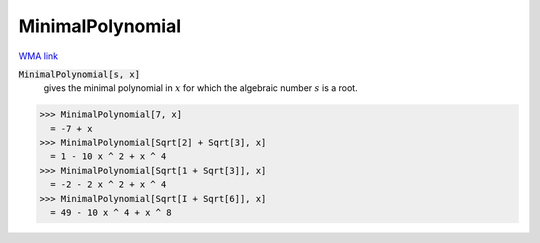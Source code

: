 MinimalPolynomial
=================

`WMA link <https://reference.wolfram.com/language/ref/MinimalPolynomial.html>`_


:code:`MinimalPolynomial[s, x]`
    gives the minimal polynomial in :math:`x` for which the algebraic       number :math:`s` is a root.





>>> MinimalPolynomial[7, x]
  = -7 + x
>>> MinimalPolynomial[Sqrt[2] + Sqrt[3], x]
  = 1 - 10 x ^ 2 + x ^ 4
>>> MinimalPolynomial[Sqrt[1 + Sqrt[3]], x]
  = -2 - 2 x ^ 2 + x ^ 4
>>> MinimalPolynomial[Sqrt[I + Sqrt[6]], x]
  = 49 - 10 x ^ 4 + x ^ 8
